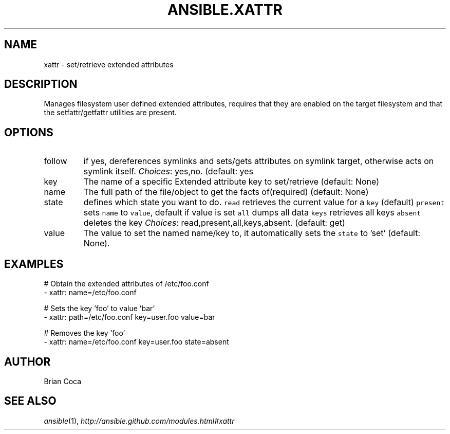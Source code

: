 .TH ANSIBLE.XATTR 3 "2013-12-18" "1.4.2" "ANSIBLE MODULES"
.\" generated from library/files/xattr
.SH NAME
xattr \- set/retrieve extended attributes
.\" ------ DESCRIPTION
.SH DESCRIPTION
.PP
Manages filesystem user defined extended attributes, requires that they are enabled on the target filesystem and that the setfattr/getfattr utilities are present. 
.\" ------ OPTIONS
.\"
.\"
.SH OPTIONS
   
.IP follow
if yes, dereferences symlinks and sets/gets attributes on symlink target, otherwise acts on symlink itself.
.IR Choices :
yes,no. (default: yes   
.IP key
The name of a specific Extended attribute key to set/retrieve (default: None)   
.IP name
The full path of the file/object to get the facts of(required) (default: None)   
.IP state
defines which state you want to do. \fCread\fR retrieves the current value for a \fCkey\fR (default) \fCpresent\fR sets \fCname\fR to \fCvalue\fR, default if value is set \fCall\fR dumps all data \fCkeys\fR retrieves all keys \fCabsent\fR deletes the key
.IR Choices :
read,present,all,keys,absent. (default: get)   
.IP value
The value to set the named name/key to, it automatically sets the \fCstate\fR to 'set' (default: None).\"
.\"
.\" ------ NOTES
.\"
.\"
.\" ------ EXAMPLES
.\" ------ PLAINEXAMPLES
.SH EXAMPLES
.nf
# Obtain the extended attributes  of /etc/foo.conf
- xattr: name=/etc/foo.conf

# Sets the key 'foo' to value 'bar'
- xattr: path=/etc/foo.conf key=user.foo value=bar

# Removes the key 'foo'
- xattr: name=/etc/foo.conf key=user.foo state=absent

.fi

.\" ------- AUTHOR
.SH AUTHOR
Brian Coca
.SH SEE ALSO
.IR ansible (1),
.I http://ansible.github.com/modules.html#xattr